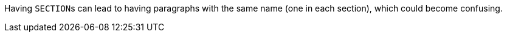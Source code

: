 Having ``SECTION``s can lead to having paragraphs with the same name (one in each section), which could become confusing.

